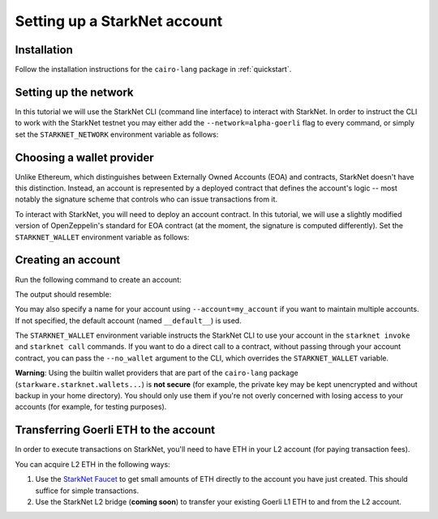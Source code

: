 Setting up a StarkNet account
=============================

Installation
------------

Follow the installation instructions for the ``cairo-lang`` package in :ref:`quickstart`.

Setting up the network
----------------------

In this tutorial we will use the StarkNet CLI (command line interface) to interact with StarkNet.
In order to instruct the CLI to work with the StarkNet testnet you may either
add the ``--network=alpha-goerli`` flag to every command, or simply set the ``STARKNET_NETWORK``
environment variable as follows:

.. tested-code:: bash setup_starknet_env

    export STARKNET_NETWORK=alpha-goerli

Choosing a wallet provider
--------------------------

Unlike Ethereum, which distinguishes between Externally Owned Accounts (EOA) and contracts,
StarkNet doesn't have this distinction.
Instead, an account is represented by a deployed contract that
defines the account's logic -- most notably the signature scheme that controls
who can issue transactions from it.

.. TODO(lior, 01/04/2022): Remove the warning once OZ contract is fixed.

To interact with StarkNet, you will need to deploy an account contract.
In this tutorial, we will use a slightly modified version of OpenZeppelin's standard
for EOA contract (at the moment, the signature is computed differently).
Set the ``STARKNET_WALLET`` environment variable as follows:

.. tested-code:: bash setup_wallet

    export STARKNET_WALLET=starkware.starknet.wallets.open_zeppelin.OpenZeppelinAccount

.. _create_account:

Creating an account
-------------------

Run the following command to create an account:

.. tested-code:: bash setup_deploy_account

    starknet deploy_account

The output should resemble:

.. tested-code:: bash setup_deploy_account_output

    Sent deploy account contract transaction.

    NOTE: This is a modified version of the OpenZeppelin account contract. The signature is computed
    differently.

    Contract address: ...
    Public key: ...
    Transaction hash: ...

You may also specify a name for your account using ``--account=my_account`` if you want to
maintain multiple accounts. If not specified, the default account (named ``__default__``) is used.

The ``STARKNET_WALLET`` environment variable instructs the StarkNet CLI to use your account
in the ``starknet invoke`` and ``starknet call`` commands.
If you want to do a direct call to a contract, without passing through your account contract,
you can pass the ``--no_wallet`` argument to the CLI, which overrides the ``STARKNET_WALLET``
variable.

**Warning**: Using the builtin wallet providers that are part of the ``cairo-lang`` package
(``starkware.starknet.wallets...``) is
**not secure** (for example, the private key may be kept unencrypted and without backup
in your home directory).
You should only use them if you're not overly concerned with losing access to your accounts
(for example, for testing purposes).

Transferring Goerli ETH to the account
--------------------------------------

In order to execute transactions on StarkNet, you'll need to have
ETH in your L2 account (for paying transaction fees).

You can acquire L2 ETH in the following ways:

1.  Use the `StarkNet Faucet <https://faucet.goerli.starknet.io/>`__
    to get small amounts of ETH directly to the account you have just created.
    This should suffice for simple transactions.
2.  Use the StarkNet L2 bridge (**coming soon**)
    to transfer your existing Goerli L1 ETH to and from the L2 account.
